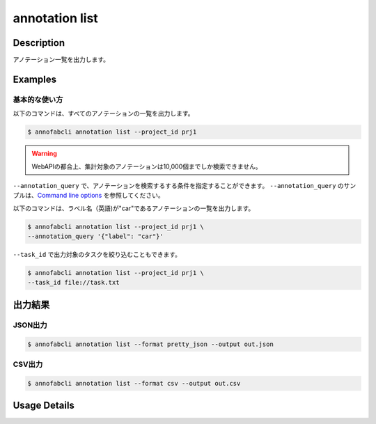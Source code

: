 ==========================================
annotation list
==========================================

Description
=================================
アノテーション一覧を出力します。






Examples
=================================


基本的な使い方
--------------------------

以下のコマンドは、すべてのアノテーションの一覧を出力します。 

.. code-block::

    $ annofabcli annotation list --project_id prj1 


.. warning::
    
    WebAPIの都合上、集計対象のアノテーションは10,000個までしか検索できません。


``--annotation_query`` で、アノテーションを検索するする条件を指定することができます。
``--annotation_query`` のサンプルは、`Command line options <../../user_guide/command_line_options.html#annotation-query-aq>`_ を参照してください。


以下のコマンドは、ラベル名（英語)が"car"であるアノテーションの一覧を出力します。

.. code-block::

    $ annofabcli annotation list --project_id prj1 \
    --annotation_query '{"label": "car"}' 



``--task_id`` で出力対象のタスクを絞り込むこともできます。

.. code-block::

    $ annofabcli annotation list --project_id prj1 \
    --task_id file://task.txt




出力結果
=================================


JSON出力
----------------------------------------------

.. code-block::

    $ annofabcli annotation list --format pretty_json --output out.json



.. code-block::
    :caption: out.json

    [
        {
            "project_id": "prj1",
            "task_id": "task1",
            "input_data_id": "input1",
            "detail": {
                "annotation_id": "annotation1",
                "account_id": "account1",
                "label_id": "label1",
                "data_holding_type": "inner",
                "data": {
                    "left_top": {
                    "x": 10,
                    "y": 7
                    },
                    "right_bottom": {
                    "x": 36,
                    "y": 36
                    },
                    "_type": "BoundingBox"
                },
                "etag": null,
                "url": null,
                "additional_data_list": [],
                "created_datetime": "2019-08-22T12:04:19.256+09:00",
                "updated_datetime": "2019-08-22T14:12:45.555+09:00",
                "label_name_en": "car",
                "user_id": "user1",
                "username": "user1"
            },
            "updated_datetime": "2019-08-22T14:14:11.084+09:00"
        },

        ...
    ]


CSV出力
----------------------------------------------

.. code-block::

    $ annofabcli annotation list --format csv --output out.csv



.. csv-table:: out.csv 
    :header-rows: 1
    :file: list/out.csv



Usage Details
=================================

.. argparse::
    :ref: annofabcli.annotation.list_annotation.add_parser
    :prog: annofabcli annotation list
    :nosubcommands:
    :nodefaultconst:
